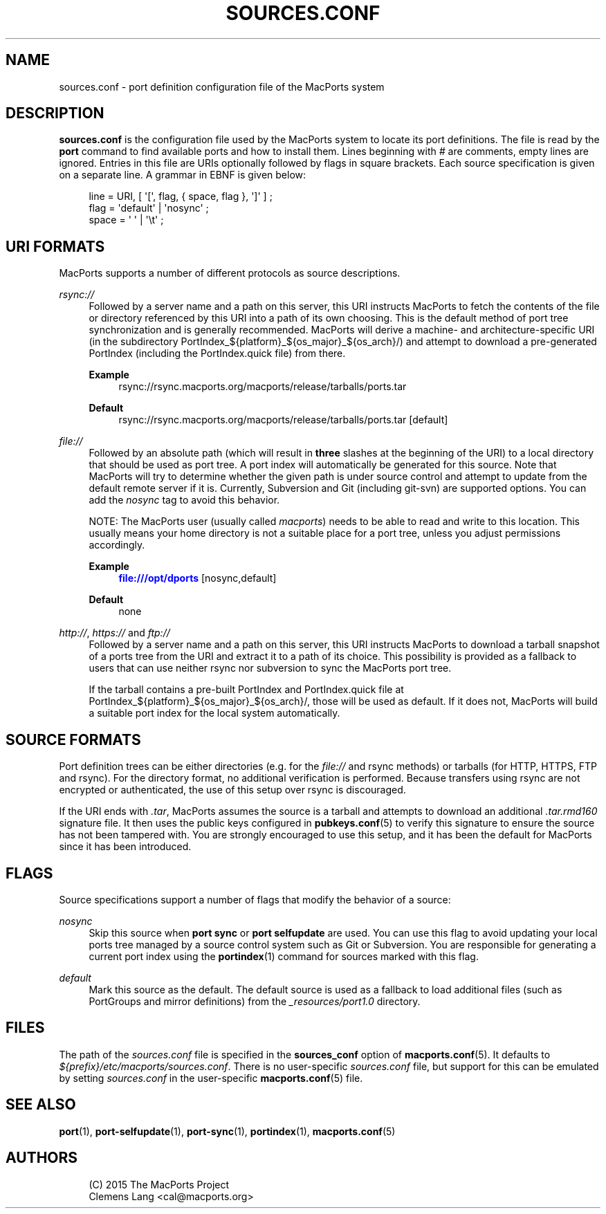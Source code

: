 '\" t
.TH "SOURCES\&.CONF" "5" "2\&.7\&.99" "MacPorts 2\&.7\&.99" "MacPorts Manual"
.\" -----------------------------------------------------------------
.\" * Define some portability stuff
.\" -----------------------------------------------------------------
.\" ~~~~~~~~~~~~~~~~~~~~~~~~~~~~~~~~~~~~~~~~~~~~~~~~~~~~~~~~~~~~~~~~~
.\" http://bugs.debian.org/507673
.\" http://lists.gnu.org/archive/html/groff/2009-02/msg00013.html
.\" ~~~~~~~~~~~~~~~~~~~~~~~~~~~~~~~~~~~~~~~~~~~~~~~~~~~~~~~~~~~~~~~~~
.ie \n(.g .ds Aq \(aq
.el       .ds Aq '
.\" -----------------------------------------------------------------
.\" * set default formatting
.\" -----------------------------------------------------------------
.\" disable hyphenation
.nh
.\" disable justification (adjust text to left margin only)
.ad l
.\" -----------------------------------------------------------------
.\" * MAIN CONTENT STARTS HERE *
.\" -----------------------------------------------------------------
.SH "NAME"
sources.conf \- port definition configuration file of the MacPorts system
.SH "DESCRIPTION"
.sp
\fBsources\&.conf\fR is the configuration file used by the MacPorts system to locate its port definitions\&. The file is read by the \fBport\fR command to find available ports and how to install them\&. Lines beginning with \fI#\fR are comments, empty lines are ignored\&. Entries in this file are URIs optionally followed by flags in square brackets\&. Each source specification is given on a separate line\&. A grammar in EBNF is given below:
.sp
.if n \{\
.RS 4
.\}
.nf
line  = URI, [ \*(Aq[\*(Aq, flag, { space, flag }, \*(Aq]\*(Aq ] ;
flag  = \*(Aqdefault\*(Aq | \*(Aqnosync\*(Aq ;
space = \*(Aq \*(Aq | \*(Aq\et\*(Aq ;
.fi
.if n \{\
.RE
.\}
.SH "URI FORMATS"
.sp
MacPorts supports a number of different protocols as source descriptions\&.
.PP
\fIrsync://\fR
.RS 4
Followed by a server name and a path on this server, this URI instructs MacPorts to fetch the contents of the file or directory referenced by this URI into a path of its own choosing\&. This is the default method of port tree synchronization and is generally recommended\&. MacPorts will derive a machine\- and architecture\-specific URI (in the subdirectory PortIndex_${platform}_${os_major}_${os_arch}/) and attempt to download a pre\-generated PortIndex (including the PortIndex\&.quick file) from there\&.
.PP
\fBExample\fR
.RS 4
rsync://rsync\&.macports\&.org/macports/release/tarballs/ports\&.tar
.RE
.PP
\fBDefault\fR
.RS 4
rsync://rsync\&.macports\&.org/macports/release/tarballs/ports\&.tar [default]
.RE
.RE
.PP
\fIfile://\fR
.RS 4
Followed by an absolute path (which will result in
\fBthree\fR
slashes at the beginning of the URI) to a local directory that should be used as port tree\&. A port index will automatically be generated for this source\&. Note that MacPorts will try to determine whether the given path is under source control and attempt to update from the default remote server if it is\&. Currently, Subversion and Git (including git\-svn) are supported options\&. You can add the
\fInosync\fR
tag to avoid this behavior\&.

NOTE: The MacPorts user (usually called
\fImacports\fR) needs to be able to read and write to this location\&. This usually means your home directory is not a suitable place for a port tree, unless you adjust permissions accordingly\&.
.PP
\fBExample\fR
.RS 4
\m[blue]\fBfile:///opt/dports\fR\m[]
[nosync,default]
.RE
.PP
\fBDefault\fR
.RS 4
none
.RE
.RE
.PP
\fIhttp://\fR, \fIhttps://\fR and \fIftp://\fR
.RS 4
Followed by a server name and a path on this server, this URI instructs MacPorts to download a tarball snapshot of a ports tree from the URI and extract it to a path of its choice\&. This possibility is provided as a fallback to users that can use neither rsync nor subversion to sync the MacPorts port tree\&.

If the tarball contains a pre\-built PortIndex and PortIndex\&.quick file at PortIndex_${platform}_${os_major}_${os_arch}/, those will be used as default\&. If it does not, MacPorts will build a suitable port index for the local system automatically\&.
.RE
.SH "SOURCE FORMATS"
.sp
Port definition trees can be either directories (e\&.g\&. for the \fIfile://\fR and rsync methods) or tarballs (for HTTP, HTTPS, FTP and rsync)\&. For the directory format, no additional verification is performed\&. Because transfers using rsync are not encrypted or authenticated, the use of this setup over rsync is discouraged\&.
.sp
If the URI ends with \fI\&.tar\fR, MacPorts assumes the source is a tarball and attempts to download an additional \fI\&.tar\&.rmd160\fR signature file\&. It then uses the public keys configured in \fBpubkeys.conf\fR(5) to verify this signature to ensure the source has not been tampered with\&. You are strongly encouraged to use this setup, and it has been the default for MacPorts since it has been introduced\&.
.SH "FLAGS"
.sp
Source specifications support a number of flags that modify the behavior of a source:
.PP
\fInosync\fR
.RS 4
Skip this source when
\fBport sync\fR
or
\fBport selfupdate\fR
are used\&. You can use this flag to avoid updating your local ports tree managed by a source control system such as Git or Subversion\&. You are responsible for generating a current port index using the
\fBportindex\fR(1)
command for sources marked with this flag\&.
.RE
.PP
\fIdefault\fR
.RS 4
Mark this source as the default\&. The default source is used as a fallback to load additional files (such as PortGroups and mirror definitions) from the
\fI_resources/port1\&.0\fR
directory\&.
.RE
.SH "FILES"
.sp
The path of the \fIsources\&.conf\fR file is specified in the \fBsources_conf\fR option of \fBmacports.conf\fR(5)\&. It defaults to \fI${prefix}/etc/macports/sources\&.conf\fR\&. There is no user\-specific \fIsources\&.conf\fR file, but support for this can be emulated by setting \fIsources\&.conf\fR in the user\-specific \fBmacports.conf\fR(5) file\&.
.SH "SEE ALSO"
.sp
\fBport\fR(1), \fBport-selfupdate\fR(1), \fBport-sync\fR(1), \fBportindex\fR(1), \fBmacports.conf\fR(5)
.SH "AUTHORS"
.sp
.if n \{\
.RS 4
.\}
.nf
(C) 2015 The MacPorts Project
Clemens Lang <cal@macports\&.org>
.fi
.if n \{\
.RE
.\}
